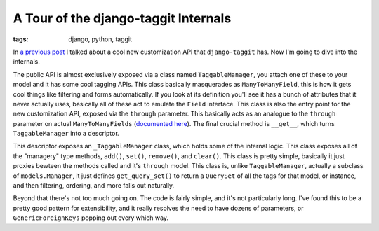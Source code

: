 
A Tour of the django-taggit Internals 
======================================

:tags: django, python, taggit

In `a previous post <http://alexgaynor.net/2010/may/04/cool-new-django-taggit-api/>`_ I talked about a cool new customization API that ``django-taggit`` has.  Now I'm going to dive into the internals.

The public API is almost exclusively exposed via a class named ``TaggableManager``, you attach one of these to your model and it has some cool tagging APIs.  This class basically masquerades as ``ManyToManyField``, this is how it gets cool things like filtering and forms automatically.  If you look at its definition you'll see it has a bunch of attributes that it never actually uses, basically all of these act to emulate the ``Field`` interface.  This class is also the entry point for the new customization API, exposed via the ``through`` parameter.  This basically acts as an analogue to the ``through`` parameter on actual ``ManyToManyFields`` (`documented here <http://docs.djangoproject.com/en/dev/topics/db/models/#intermediary-manytomany>`_).  The final crucial method is ``__get__``, which turns ``TaggableManager`` into a descriptor.

This descriptor exposes an ``_TaggableManager`` class, which holds some of the internal logic.  This class exposes all of the "managery" type methods, ``add()``, ``set()``, ``remove()``, and ``clear()``.  This class is pretty simple, basically it just proxies bewteen the methods called and it's ``through`` model.  This class is, unlike ``TaggableManager``, actually a subclass of ``models.Manager``, it just defines ``get_query_set()`` to return a ``QuerySet`` of all the tags for that model, or instance, and then filtering, ordering, and more falls out naturally.

Beyond that there's not too much going on.  The code is fairly simple, and it's not particularly long.  I've found this to be a pretty good pattern for extensibility, and it really resolves the need to have dozens of parameters, or ``GenericForeignKeys`` popping out every which way.

